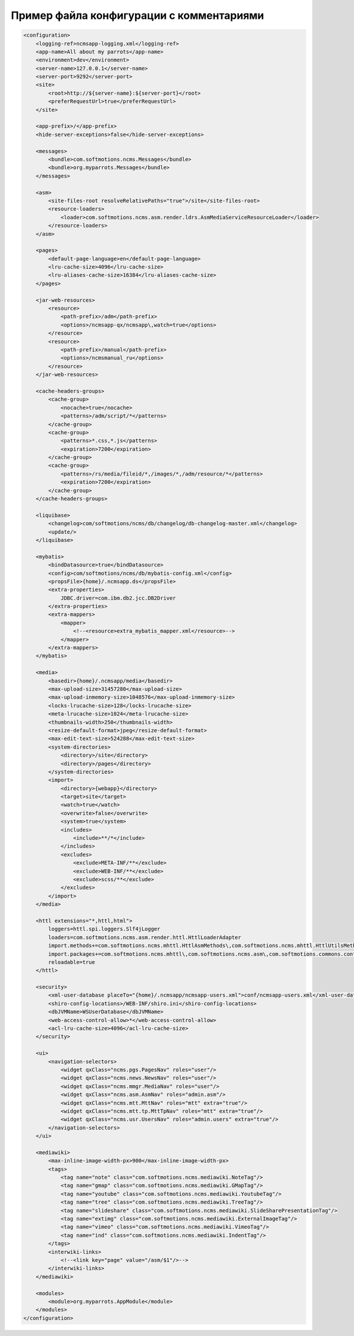 .. _conf_sample:

Пример файла конфигурации с комментариями
=========================================

.. code-block:: xml

    <configuration>
        <logging-ref>ncmsapp-logging.xml</logging-ref>
        <app-name>All about my parrots</app-name>
        <environment>dev</environment>
        <server-name>127.0.0.1</server-name>
        <server-port>9292</server-port>
        <site>
            <root>http://${server-name}:${server-port}</root>
            <preferRequestUrl>true</preferRequestUrl>
        </site>

        <app-prefix>/</app-prefix>
        <hide-server-exceptions>false</hide-server-exceptions>

        <messages>
            <bundle>com.softmotions.ncms.Messages</bundle>
            <bundle>org.myparrots.Messages</bundle>
        </messages>

        <asm>
            <site-files-root resolveRelativePaths="true">/site</site-files-root>
            <resource-loaders>
                <loader>com.softmotions.ncms.asm.render.ldrs.AsmMediaServiceResourceLoader</loader>
            </resource-loaders>
        </asm>

        <pages>
            <default-page-language>en</default-page-language>
            <lru-cache-size>4096</lru-cache-size>
            <lru-aliases-cache-size>16384</lru-aliases-cache-size>
        </pages>

        <jar-web-resources>
            <resource>
                <path-prefix>/adm</path-prefix>
                <options>/ncmsapp-qx/ncmsapp\,watch=true</options>
            </resource>
            <resource>
                <path-prefix>/manual</path-prefix>
                <options>/ncmsmanual_ru</options>
            </resource>
        </jar-web-resources>

        <cache-headers-groups>
            <cache-group>
                <nocache>true</nocache>
                <patterns>/adm/script/*</patterns>
            </cache-group>
            <cache-group>
                <patterns>*.css,*.js</patterns>
                <expiration>7200</expiration>
            </cache-group>
            <cache-group>
                <patterns>/rs/media/fileid/*,/images/*,/adm/resource/*</patterns>
                <expiration>7200</expiration>
            </cache-group>
        </cache-headers-groups>

        <liquibase>
            <changelog>com/softmotions/ncms/db/changelog/db-changelog-master.xml</changelog>
            <update/>
        </liquibase>

        <mybatis>
            <bindDatasource>true</bindDatasource>
            <config>com/softmotions/ncms/db/mybatis-config.xml</config>
            <propsFile>{home}/.ncmsapp.ds</propsFile>
            <extra-properties>
                JDBC.driver=com.ibm.db2.jcc.DB2Driver
            </extra-properties>
            <extra-mappers>
                <mapper>
                    <!--<resource>extra_mybatis_mapper.xml</resource>-->
                </mapper>
            </extra-mappers>
        </mybatis>

        <media>
            <basedir>{home}/.ncmsapp/media</basedir>
            <max-upload-size>31457280</max-upload-size>
            <max-upload-inmemory-size>1048576</max-upload-inmemory-size>
            <locks-lrucache-size>128</locks-lrucache-size>
            <meta-lrucache-size>1024</meta-lrucache-size>
            <thumbnails-width>250</thumbnails-width>
            <resize-default-format>jpeg</resize-default-format>
            <max-edit-text-size>524288</max-edit-text-size>
            <system-directories>
                <directory>/site</directory>
                <directory>/pages</directory>
            </system-directories>
            <import>
                <directory>{webapp}</directory>
                <target>site</target>
                <watch>true</watch>
                <overwrite>false</overwrite>
                <system>true</system>
                <includes>
                    <include>**/*</include>
                </includes>
                <excludes>
                    <exclude>META-INF/**</exclude>
                    <exclude>WEB-INF/**</exclude>
                    <exclude>scss/**</exclude>
                </excludes>
            </import>
        </media>

        <httl extensions="*,httl,html">
            loggers=httl.spi.loggers.Slf4jLogger
            loaders=com.softmotions.ncms.asm.render.httl.HttlLoaderAdapter
            import.methods+=com.softmotions.ncms.mhttl.HttlAsmMethods\,com.softmotions.ncms.mhttl.HttlUtilsMethods\,org.myparrots.AppHttlMethods
            import.packages+=com.softmotions.ncms.mhttl\,com.softmotions.ncms.asm\,com.softmotions.commons.cont\,org.apache.commons.configuration2\,org.myparrots
            reloadable=true
        </httl>

        <security>
            <xml-user-database placeTo="{home}/.ncmsapp/ncmsapp-users.xml">conf/ncmsapp-users.xml</xml-user-database>
            <shiro-config-locations>/WEB-INF/shiro.ini</shiro-config-locations>
            <dbJVMName>WSUserDatabase</dbJVMName>
            <web-access-control-allow>*</web-access-control-allow>
            <acl-lru-cache-size>4096</acl-lru-cache-size>
        </security>

        <ui>
            <navigation-selectors>
                <widget qxClass="ncms.pgs.PagesNav" roles="user"/>
                <widget qxClass="ncms.news.NewsNav" roles="user"/>
                <widget qxClass="ncms.mmgr.MediaNav" roles="user"/>
                <widget qxClass="ncms.asm.AsmNav" roles="admin.asm"/>
                <widget qxClass="ncms.mtt.MttNav" roles="mtt" extra="true"/>
                <widget qxClass="ncms.mtt.tp.MttTpNav" roles="mtt" extra="true"/>
                <widget qxClass="ncms.usr.UsersNav" roles="admin.users" extra="true"/>
            </navigation-selectors>
        </ui>

        <mediawiki>
            <max-inline-image-width-px>900</max-inline-image-width-px>
            <tags>
                <tag name="note" class="com.softmotions.ncms.mediawiki.NoteTag"/>
                <tag name="gmap" class="com.softmotions.ncms.mediawiki.GMapTag"/>
                <tag name="youtube" class="com.softmotions.ncms.mediawiki.YoutubeTag"/>
                <tag name="tree" class="com.softmotions.ncms.mediawiki.TreeTag"/>
                <tag name="slideshare" class="com.softmotions.ncms.mediawiki.SlideSharePresentationTag"/>
                <tag name="extimg" class="com.softmotions.ncms.mediawiki.ExternalImageTag"/>
                <tag name="vimeo" class="com.softmotions.ncms.mediawiki.VimeoTag"/>
                <tag name="ind" class="com.softmotions.ncms.mediawiki.IndentTag"/>
            </tags>
            <interwiki-links>
                <!--<link key="page" value="/asm/$1"/>-->
            </interwiki-links>
        </mediawiki>

        <modules>
            <module>org.myparrots.AppModule</module>
        </modules>
    </configuration>